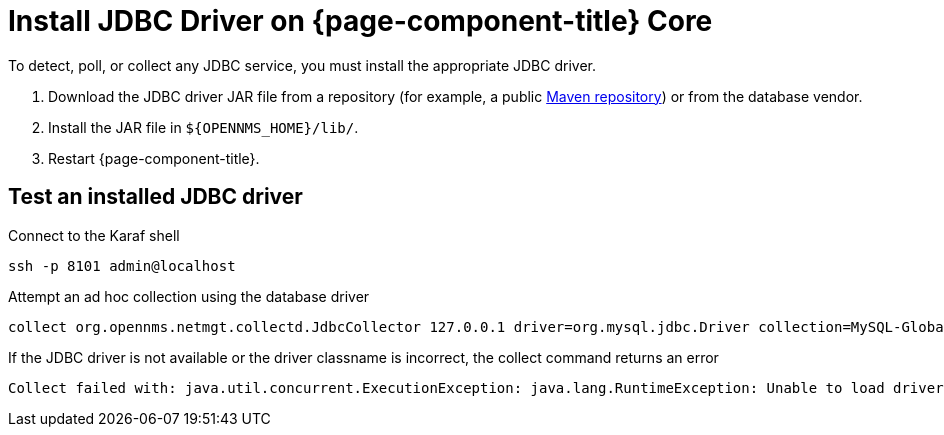 
[[install-jdbc-driver-core]]
= Install JDBC Driver on {page-component-title} Core

To detect, poll, or collect any JDBC service, you must install the appropriate JDBC driver.

. Download the JDBC driver JAR file from a repository (for example, a public https://mvnrepository.com/[Maven repository]) or from the database vendor.
. Install the JAR file in `$\{OPENNMS_HOME}/lib/`.
. Restart {page-component-title}.

== Test an installed JDBC driver

.Connect to the Karaf shell
[source,console]
----
ssh -p 8101 admin@localhost
----

.Attempt an ad hoc collection using the database driver
[source, karaf]
----
collect org.opennms.netmgt.collectd.JdbcCollector 127.0.0.1 driver=org.mysql.jdbc.Driver collection=MySQL-Global-Stats-51 url=jdbc:mysql://OPENNMS_JDBC_HOSTNAME:3306/test
----

.If the JDBC driver is not available or the driver classname is incorrect, the collect command returns an error
[source, karaf]
----
Collect failed with: java.util.concurrent.ExecutionException: java.lang.RuntimeException: Unable to load driver class: java.lang.ClassNotFoundException: org.mariadb.jdbc.Driver 
----
